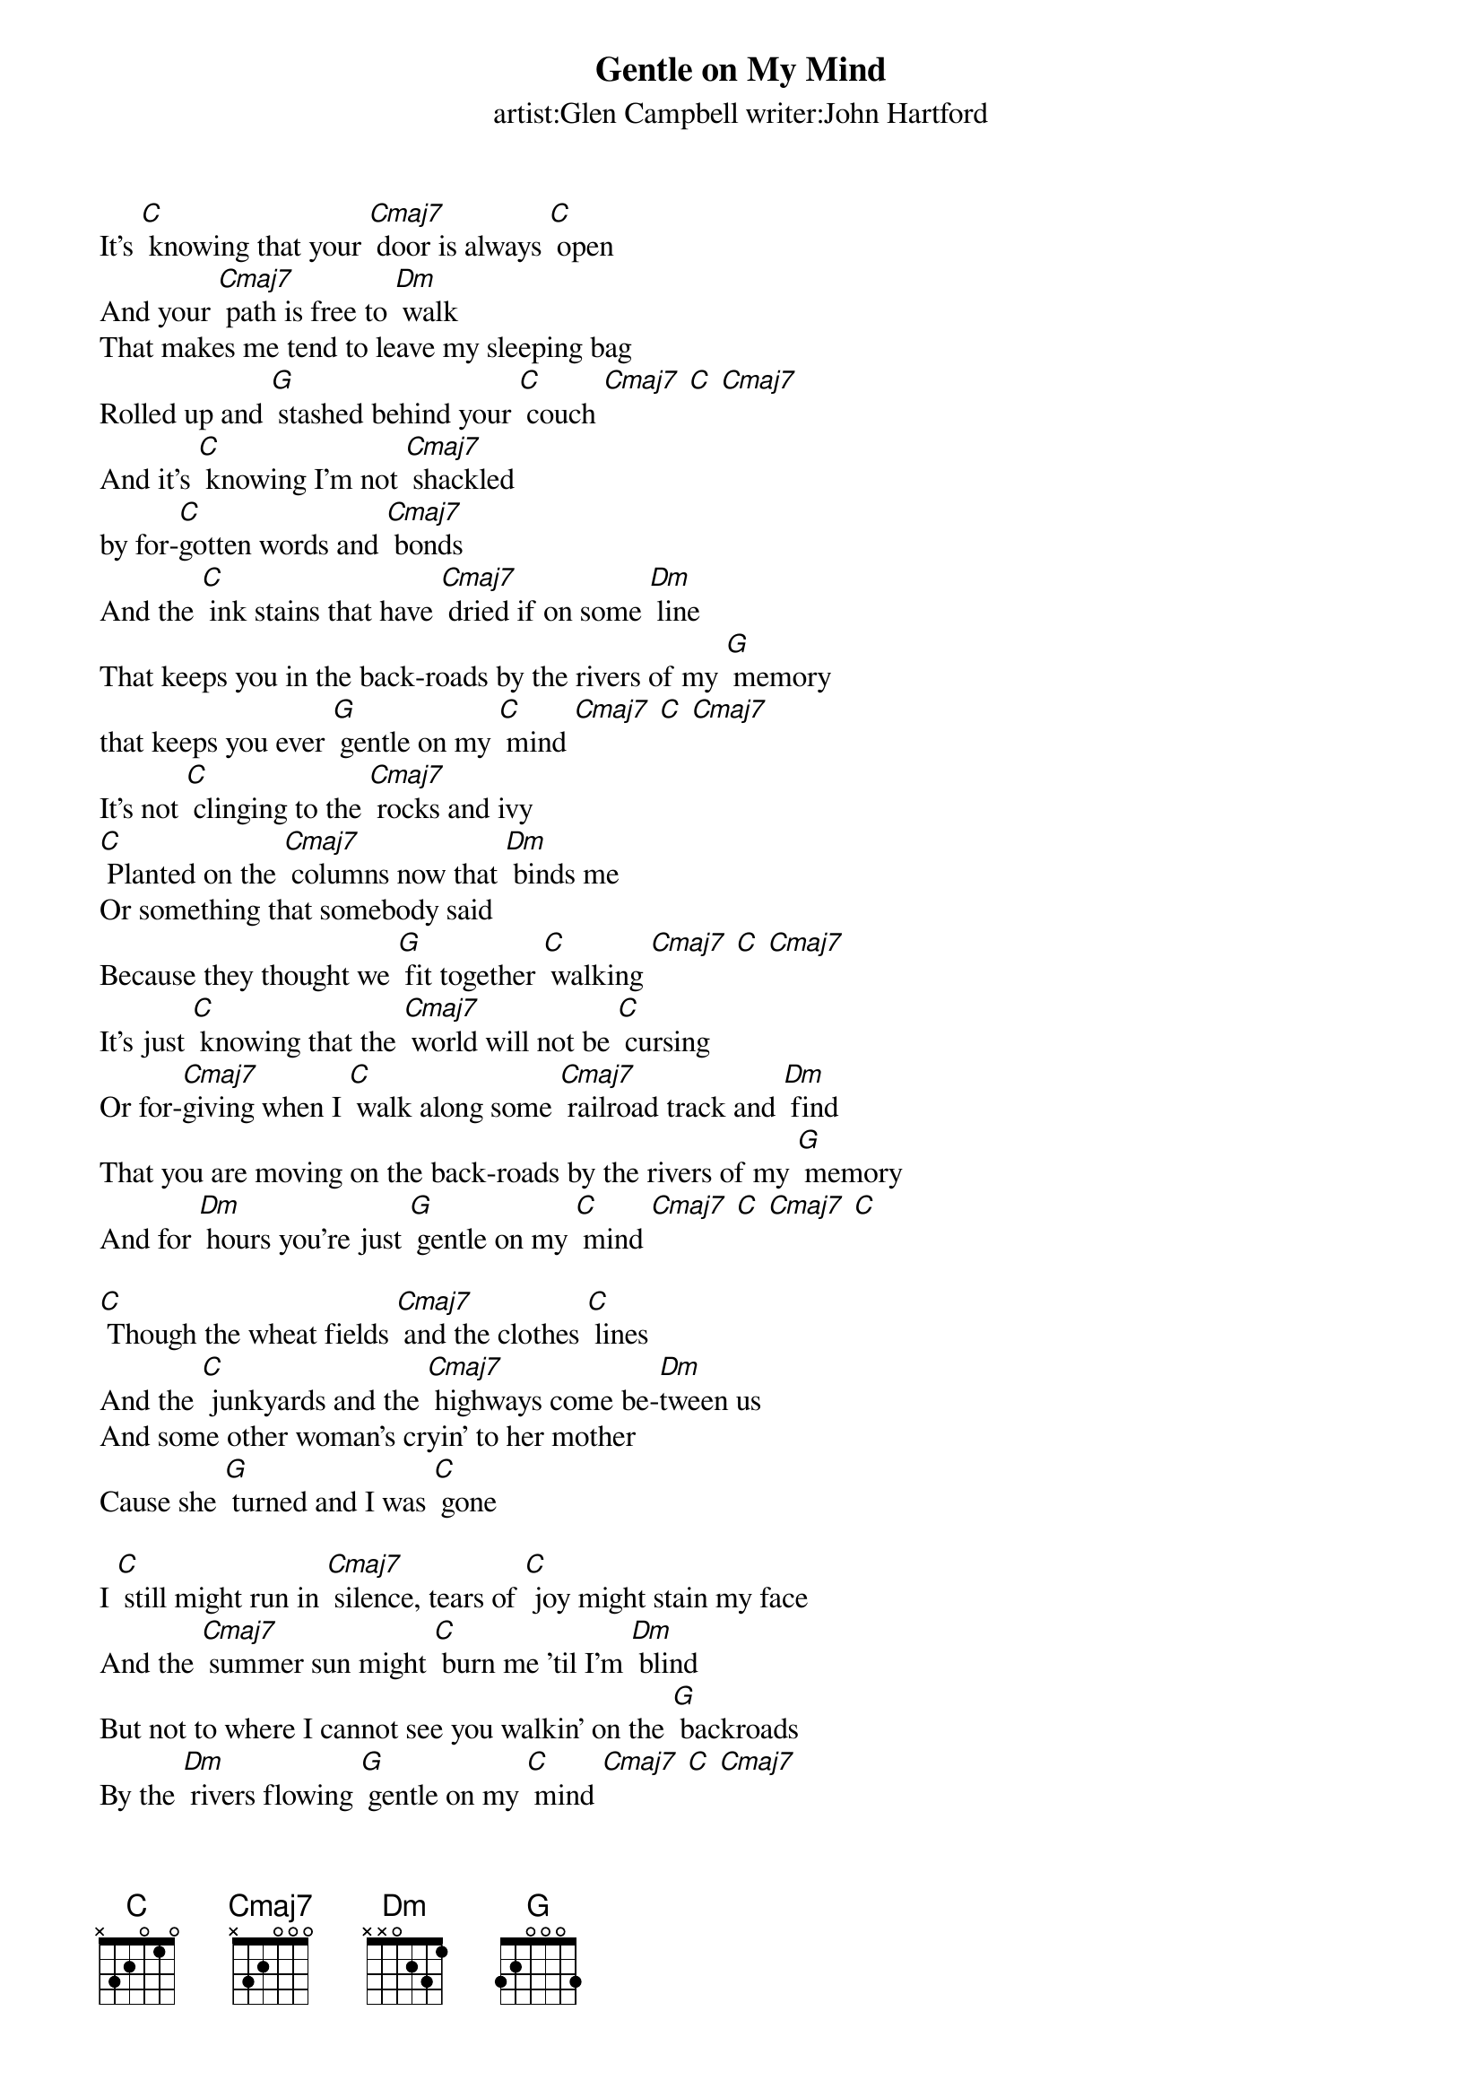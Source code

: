 {t: Gentle on My Mind}
{st: artist:Glen Campbell writer:John Hartford}

It's [C] knowing that your [Cmaj7] door is always [C] open
And your [Cmaj7] path is free to [Dm] walk
That makes me tend to leave my sleeping bag
Rolled up and [G] stashed behind your [C] couch [Cmaj7] [C] [Cmaj7]
And it's [C] knowing I'm not [Cmaj7] shackled
by for-[C]gotten words and [Cmaj7] bonds
And the [C] ink stains that have [Cmaj7] dried if on some [Dm] line
That keeps you in the back-roads by the rivers of my [G] memory
that keeps you ever [G] gentle on my [C] mind [Cmaj7] [C] [Cmaj7]
It's not [C] clinging to the [Cmaj7] rocks and ivy
[C] Planted on the [Cmaj7] columns now that [Dm] binds me
Or something that somebody said
Because they thought we [G] fit together [C] walking [Cmaj7] [C] [Cmaj7]
It's just [C] knowing that the [Cmaj7] world will not be [C] cursing
Or for-[Cmaj7]giving when I [C] walk along some [Cmaj7] railroad track and [Dm] find
That you are moving on the back-roads by the rivers of my [G] memory
And for [Dm] hours you're just [G] gentle on my [C] mind [Cmaj7] [C] [Cmaj7] [C]

[C] Though the wheat fields [Cmaj7] and the clothes [C] lines
And the [C] junkyards and the [Cmaj7] highways come be-[Dm]tween us
And some other woman's cryin' to her mother
Cause she [G] turned and I was [C] gone

I [C] still might run in [Cmaj7] silence, tears of [C] joy might stain my face
And the [Cmaj7] summer sun might [C] burn me 'til I'm [Dm] blind
But not to where I cannot see you walkin' on the [G] backroads
By the [Dm] rivers flowing [G] gentle on my [C] mind [Cmaj7] [C] [Cmaj7]

I [C] dip my cup of [Cmaj7] soup back from a [C] gurglin'
Cracklin' [Cmaj7] cauldron in [C] some train [Dm] yard
My beard a roughening coal [G] pile,
And a [Dm] dirty hat pulled [G] low  a-[C]cross my [C] face [Cmaj7] [C] [Cmaj7]

Through [C] cupped [Cmaj7] hands 'round the [C] tin can
I pretend to [Cmaj7] hold you [C] to my breast and [Dm] find
That you're waiting from the backroads by the rivers of my [G] memories
Ever [Dm] smilin' ever [G] gentle on my mind [C]
